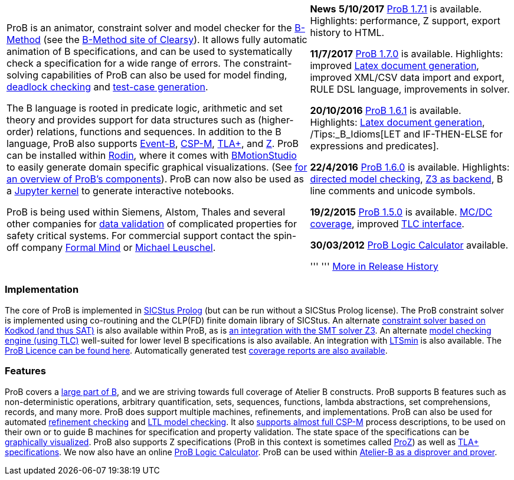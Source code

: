 ifndef::imagesdir[:imagesdir: ../../asciidoc/images/]
[width="100%",cols="60%,40%",]
|=======================================================================
a|
ProB is an animator, constraint solver and model checker for the
http://en.wikipedia.org/wiki/B-Method[B-Method] (see the
http://www.clearsy.com/en/our-specific-know-how/b-method/?lang=en[B-Method
site of Clearsy]). It allows fully automatic animation of B
specifications, and can be used to systematically check a specification
for a wide range of errors. The constraint-solving capabilities of ProB
can also be used for model finding,
link:/Constraint_Based_Checking[deadlock checking] and
link:/Test_Case_Generation[test-case generation].

The B language is rooted in predicate logic, arithmetic and set theory
and provides support for data structures such as (higher-order)
relations, functions and sequences. In addition to the B language, ProB
also supports http://www.event-b.org/[Event-B],
http://en.wikipedia.org/wiki/Communicating_sequential_processes[CSP-M],
http://research.microsoft.com/en-us/um/people/lamport/tla/tla.html[TLA+],
and http://en.wikipedia.org/wiki/Z_notation[Z]. ProB can be installed
within http://sourceforge.net/projects/rodin-b-sharp/[Rodin], where it
comes with
http://www.stups.uni-duesseldorf.de/BMotionStudio/[BMotionStudio] to
easily generate domain specific graphical visualizations. (See
https://www3.hhu.de/stups/prob/[for an overview of ProB's components]).
ProB can now also be used as a
 https://gitlab.cs.uni-duesseldorf.de/dgelessus/prob2-jupyter-kernel[Jupyter kernel] to generate interactive notebooks.

ProB is being used within Siemens, Alstom, Thales and several other
companies for http://www.data-validation.fr[data validation] of
complicated properties for safety critical systems. For commercial
support contact the spin-off company http://www.formalmind.com[Formal
Mind] or http://www.stups.uni-duesseldorf.de/~leuschel/[Michael
Leuschel].

 a|
*News* *5/10/2017* link:/Download[ProB 1.7.1] is available. Highlights:
performance, Z support, export history to HTML.

*11/7/2017* link:/Download[ProB 1.7.0] is available. Highlights:
improved link:/Generating_Documents_with_ProB_and_Latex[Latex document
generation], improved XML/CSV data import and export, RULE DSL language,
improvements in solver.

*20/10/2016* link:/Download[ProB 1.6.1] is available. Highlights:
link:/Generating_Documents_with_ProB_and_Latex[Latex document
generation], /Tips:_B_Idioms[LET and IF-THEN-ELSE for expressions and
predicates].

*22/4/2016* link:/Download[ProB 1.6.0] is available. Highlights:
link:/Tutorial_Directed_Model_Checking[directed model checking],
link:/Using_ProB_with_Z3[Z3 as backend], B line comments and unicode
symbols.

*19/2/2015* link:/DownloadPriorVersions[ProB 1.5.0] is available.
link:/State_Space_Coverage_Analyses[MC/DC coverage], improved
link:/TLC[TLC interface].

*30/03/2012* link:/ProB_Logic_Calculator[ProB Logic Calculator]
available.

''' ''' link:/Download#Short_Release_History[More in Release History]

|=======================================================================

[[implementation]]
Implementation
~~~~~~~~~~~~~~

The core of ProB is implemented in
http://www.sics.se/isl/sicstuswww/site/index.html[SICStus Prolog] (but
can be run without a SICStus Prolog license). The ProB constraint solver
is implemented using co-routining and the CLP(FD) finite domain library
of SICStus. An alternate link:/Using_ProB_with_KODKOD[constraint solver
based on Kodkod (and thus SAT)] is also available within ProB, as is
link:/Using_ProB_with_Z3[an integration with the SMT solver Z3]. An
alternate link:/TLC[model checking engine (using TLC)] well-suited for
lower level B specifications is also available. An integration with
https://github.com/utwente-fmt/ltsmin/releases[LTSmin] is also
available. The link:/ProBLicence[ProB Licence can be found here].
Automatically generated test
https://www3.hhu.de/stups/internal/coverage/html/[coverage reports are
also available].

[[features]]
Features
~~~~~~~~

ProB covers a link:/Summary_of_B_Syntax[large part of B], and we are
striving towards full coverage of Atelier B constructs. ProB supports B
features such as non-deterministic operations, arbitrary quantification,
sets, sequences, functions, lambda abstractions, set comprehensions,
records, and many more. ProB does support multiple machines,
refinements, and implementations. ProB can also be used for automated
link:/Refinement_Checking[refinement checking] and
link:/LTL_Model_Checking[LTL model checking]. It also
link:/CSP-M[supports almost full CSP-M] process descriptions, to be used
on their own or to guide B machines for specification and property
validation. The state space of the specifications can be
link:/Graphical_Viewer[graphically visualized]. ProB also supports Z
specifications (ProB in this context is sometimes called
link:/ProZ[ProZ]) as well as link:/TLA[TLA+ specifications]. We now also
have an online link:/ProB_Logic_Calculator[ProB Logic Calculator]. ProB
can be used within
http://www.atelierb.eu/en/2016/02/18/atelier-b-4-3-1-is-available-for-maintenance-holders/[Atelier-B
as a disprover and prover].
